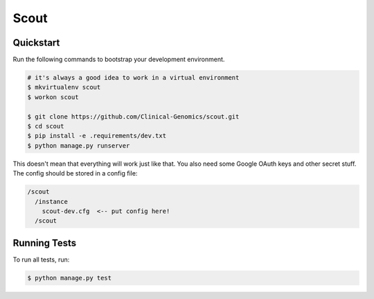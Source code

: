 ===============================
Scout
===============================

Quickstart
----------

Run the following commands to bootstrap your development environment.

.. code-block:: bash

    # it's always a good idea to work in a virtual environment
    $ mkvirtualenv scout
    $ workon scout

    $ git clone https://github.com/Clinical-Genomics/scout.git
    $ cd scout
    $ pip install -e .requirements/dev.txt
    $ python manage.py runserver

This doesn't mean that everything will work just like that. You also need some Google OAuth keys and other secret stuff. The config should be stored in a config file:

.. code-block::

  /scout
    /instance
      scout-dev.cfg  <-- put config here!
    /scout


Running Tests
-------------

To run all tests, run:

.. code-block:: bash

    $ python manage.py test
